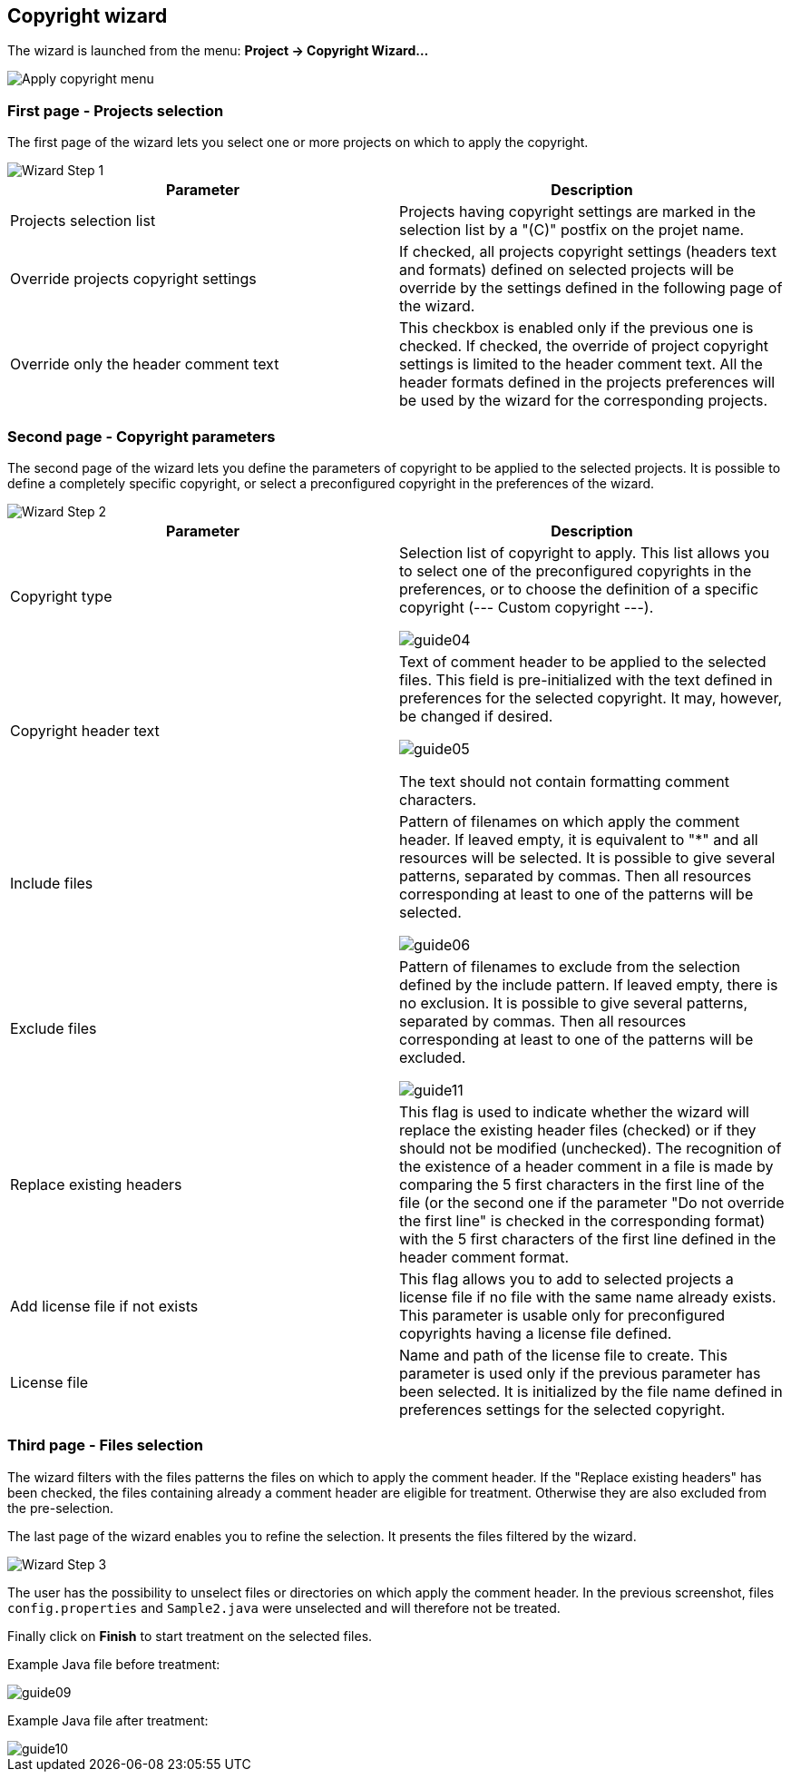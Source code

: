 == Copyright wizard

The wizard is launched from the menu: *Project -> Copyright Wizard...*

image::menu.png[Apply copyright menu]

=== First page - Projects selection

The first page of the wizard lets you select one or more projects on which to apply the copyright.

image::step1.png[Wizard Step 1]

[cols="2*", options="header"]
|===

|Parameter
|Description

|Projects selection list
|Projects having copyright settings are marked in the selection list by a "\(C)" postfix on the projet name.

|Override projects copyright settings
|If checked, all projects copyright settings (headers text and formats) defined on selected projects will be override by the settings defined in the following page of the wizard.

|Override only the header comment text
|This checkbox is enabled only if the previous one is checked. If checked, the override of project copyright settings is limited to the header comment text. All the header formats defined in the projects preferences will be used by the wizard for the corresponding projects.
|===
=== Second page - Copyright parameters

The second page of the wizard lets you define the parameters of copyright to be applied to the selected projects. It is possible to define a completely specific copyright, or select a preconfigured copyright in the preferences of the wizard.

image::step2.png[Wizard Step 2]

[cols="2*", options="header"]
|===

|Parameter
|Description

|Copyright type
|Selection list of copyright to apply.
This list allows you to select one of the preconfigured copyrights in the preferences, or to choose the definition of a specific copyright (--- Custom copyright ---).

image:guide04.png[] 

|Copyright header text
|Text of comment header to be applied to the selected files. 
This field is pre-initialized with the text defined in preferences for the selected copyright.
It may, however, be changed if desired.

image:guide05.png[]

The text should not contain formatting comment characters.

|Include files
|Pattern of filenames on which apply the comment header.
If leaved empty, it is equivalent to "*" and all resources will be selected.
It is possible to give several patterns, separated by commas.
Then all resources corresponding at least to one of the patterns will be selected.

image:guide06.png[] 

|Exclude files
|Pattern of filenames to exclude from the selection defined by the include pattern.
If leaved empty, there is no exclusion.
It is possible to give several patterns, separated by commas.
Then all resources corresponding at least to one of the patterns will be excluded.

image:guide11.png[] 

|Replace existing headers
|This flag is used to indicate whether the wizard will replace the existing header files (checked) or if they should not be modified (unchecked).
The recognition of the existence of a header comment in a file is made by comparing the 5 first characters in the first line of the file (or the second one if the parameter "Do not override the first line" is checked in the corresponding format) with the 5 first characters of the first line defined in the header comment format.

|Add license file if not exists
|This flag allows you to add to selected projects a license file if no file with the same name already exists. This parameter is usable only for preconfigured copyrights having a license file defined.

|License file
|Name and path of the license file to create. This parameter is used only if the previous parameter has been selected. It is initialized by the file name defined in preferences settings for the selected copyright.
|===
=== Third page - Files selection

The wizard filters with the files patterns the files on which to apply the comment header. If the "Replace existing headers" has been checked, the files containing already a comment header are eligible for treatment. Otherwise they are also excluded from the pre-selection.

The last page of the wizard enables you to refine the selection. It presents the files filtered by the wizard.

image::step3.png[Wizard Step 3]

The user has the possibility to unselect files or directories on which apply the comment header. In the previous screenshot, files `config.properties` and `Sample2.java` were unselected and will therefore not be treated.

Finally click on *Finish* to start treatment on the selected files.

Example Java file before treatment:

image::guide09.png[]

Example Java file after treatment:

image::guide10.png[]

